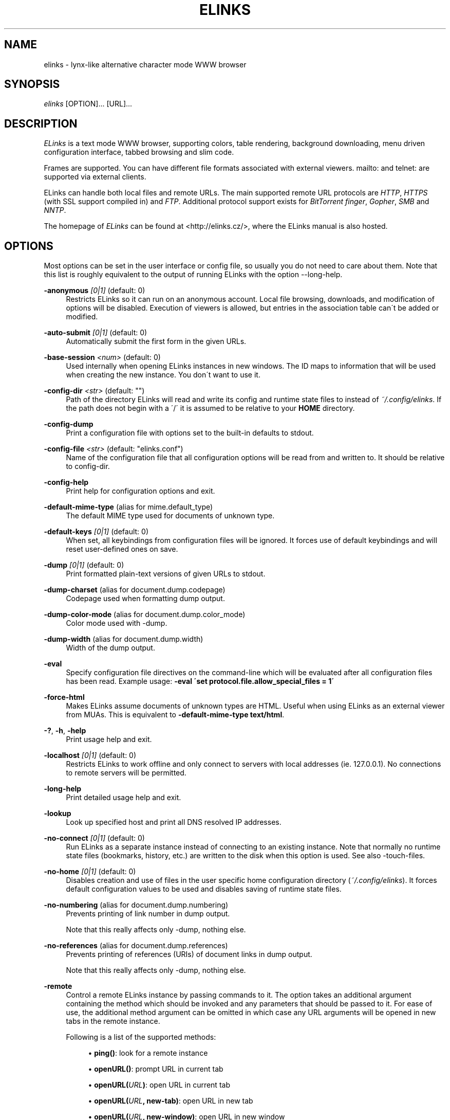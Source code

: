 .\"     Title: elinks
.\"    Author: 
.\" Generator: DocBook XSL Stylesheets v1.73.2 <http://docbook.sf.net/>
.\"      Date: 07/11/2009
.\"    Manual: The Elinks text-browser
.\"    Source: ELinks 0.13.GIT
.\"
.TH "ELINKS" "1" "07/11/2009" "ELinks 0\&.17\&.GIT" "The Elinks text\-browser"
.\" disable hyphenation
.nh
.\" disable justification (adjust text to left margin only)
.ad l
.SH "NAME"
elinks \- lynx-like alternative character mode WWW browser
.SH "SYNOPSIS"
\fIelinks\fR [OPTION]\&... [URL]\&...
.sp
.SH "DESCRIPTION"
\fIELinks\fR is a text mode WWW browser, supporting colors, table rendering, background downloading, menu driven configuration interface, tabbed browsing and slim code\&.
.sp
Frames are supported\&. You can have different file formats associated with external viewers\&. mailto: and telnet: are supported via external clients\&.
.sp
ELinks can handle both local files and remote URLs\&. The main supported remote URL protocols are \fIHTTP\fR, \fIHTTPS\fR (with SSL support compiled in) and \fIFTP\fR\&. Additional protocol support exists for \fIBitTorrent\fR \fIfinger\fR, \fIGopher\fR, \fISMB\fR and \fINNTP\fR\&.
.sp
The homepage of \fIELinks\fR can be found at <http://elinks\&.cz/>, where the ELinks manual is also hosted\&.
.sp
.SH "OPTIONS"
Most options can be set in the user interface or config file, so usually you do not need to care about them\&. Note that this list is roughly equivalent to the output of running ELinks with the option \-\-long\-help\&.
.PP
\fB\-anonymous\fR \fI[0|1]\fR (default: 0)
.RS 4
Restricts
ELinks
so it can run on an anonymous account\&. Local file browsing, downloads, and modification of options will be disabled\&. Execution of viewers is allowed, but entries in the association table can\'t be added or modified\&.
.RE
.PP
\fB\-auto\-submit\fR \fI[0|1]\fR (default: 0)
.RS 4
Automatically submit the first form in the given URLs\&.
.RE
.PP
\fB\-base\-session\fR \fI<num>\fR (default: 0)
.RS 4
Used internally when opening
ELinks
instances in new windows\&. The ID maps to information that will be used when creating the new instance\&. You don\'t want to use it\&.
.RE
.PP
\fB\-config\-dir\fR \fI<str>\fR (default: "")
.RS 4
Path of the directory
ELinks
will read and write its config and runtime state files to instead of
\fI~/\&.config/elinks\fR\&. If the path does not begin with a \'/\' it is assumed to be relative to your
\fBHOME\fR
directory\&.
.RE
.PP
\fB\-config\-dump\fR
.RS 4
Print a configuration file with options set to the built\-in defaults to stdout\&.
.RE
.PP
\fB\-config\-file\fR \fI<str>\fR (default: "elinks\&.conf")
.RS 4
Name of the configuration file that all configuration options will be read from and written to\&. It should be relative to
config\-dir\&.
.RE
.PP
\fB\-config\-help\fR
.RS 4
Print help for configuration options and exit\&.
.RE
.PP
\fB\-default\-mime\-type\fR (alias for mime\&.default_type)
.RS 4
The default MIME type used for documents of unknown type\&.
.RE
.PP
\fB\-default\-keys\fR \fI[0|1]\fR (default: 0)
.RS 4
When set, all keybindings from configuration files will be ignored\&. It forces use of default keybindings and will reset user\-defined ones on save\&.
.RE
.PP
\fB\-dump\fR \fI[0|1]\fR (default: 0)
.RS 4
Print formatted plain\-text versions of given URLs to stdout\&.
.RE
.PP
\fB\-dump\-charset\fR (alias for document\&.dump\&.codepage)
.RS 4
Codepage used when formatting dump output\&.
.RE
.PP
\fB\-dump\-color\-mode\fR (alias for document\&.dump\&.color_mode)
.RS 4
Color mode used with
\-dump\&.
.RE
.PP
\fB\-dump\-width\fR (alias for document\&.dump\&.width)
.RS 4
Width of the dump output\&.
.RE
.PP
\fB\-eval\fR
.RS 4
Specify configuration file directives on the command\-line which will be evaluated after all configuration files has been read\&. Example usage:
\fB\-eval \'set protocol\&.file\&.allow_special_files = 1\'\fR
.RE
.PP
\fB\-force\-html\fR
.RS 4
Makes
ELinks
assume documents of unknown types are HTML\&. Useful when using
ELinks
as an external viewer from MUAs\&. This is equivalent to
\fB\-default\-mime\-type\fR\fB text/html\fR\&.
.RE
.PP
\fB\-?\fR, \fB\-h\fR, \fB\-help\fR
.RS 4
Print usage help and exit\&.
.RE
.PP
\fB\-localhost\fR \fI[0|1]\fR (default: 0)
.RS 4
Restricts
ELinks
to work offline and only connect to servers with local addresses (ie\&. 127\&.0\&.0\&.1)\&. No connections to remote servers will be permitted\&.
.RE
.PP
\fB\-long\-help\fR
.RS 4
Print detailed usage help and exit\&.
.RE
.PP
\fB\-lookup\fR
.RS 4
Look up specified host and print all DNS resolved IP addresses\&.
.RE
.PP
\fB\-no\-connect\fR \fI[0|1]\fR (default: 0)
.RS 4
Run
ELinks
as a separate instance instead of connecting to an existing instance\&. Note that normally no runtime state files (bookmarks, history, etc\&.) are written to the disk when this option is used\&. See also
\-touch\-files\&.
.RE
.PP
\fB\-no\-home\fR \fI[0|1]\fR (default: 0)
.RS 4
Disables creation and use of files in the user specific home configuration directory (\fI~/\&.config/elinks\fR)\&. It forces default configuration values to be used and disables saving of runtime state files\&.
.RE
.PP
\fB\-no\-numbering\fR (alias for document\&.dump\&.numbering)
.RS 4
Prevents printing of link number in dump output\&.
.sp
Note that this really affects only
\-dump, nothing else\&.
.RE
.PP
\fB\-no\-references\fR (alias for document\&.dump\&.references)
.RS 4
Prevents printing of references (URIs) of document links in dump output\&.
.sp
Note that this really affects only
\-dump, nothing else\&.
.RE
.PP
\fB\-remote\fR
.RS 4
Control a remote
ELinks
instance by passing commands to it\&. The option takes an additional argument containing the method which should be invoked and any parameters that should be passed to it\&. For ease of use, the additional method argument can be omitted in which case any URL arguments will be opened in new tabs in the remote instance\&.
.sp
Following is a list of the supported methods:
.sp
.RS 4
\h'-04'\(bu\h'+03'\fBping()\fR: look for a remote instance
.RE
.sp
.RS 4
\h'-04'\(bu\h'+03'\fBopenURL()\fR: prompt URL in current tab
.RE
.sp
.RS 4
\h'-04'\(bu\h'+03'\fBopenURL(\fR\fB\fIURL\fR\fR\fB)\fR: open URL in current tab
.RE
.sp
.RS 4
\h'-04'\(bu\h'+03'\fBopenURL(\fR\fB\fIURL\fR\fR\fB, \fR\fBnew\-tab\fR\fB)\fR: open URL in new tab
.RE
.sp
.RS 4
\h'-04'\(bu\h'+03'\fBopenURL(\fR\fB\fIURL\fR\fR\fB, \fR\fBnew\-window\fR\fB)\fR: open URL in new window
.RE
.sp
.RS 4
\h'-04'\(bu\h'+03'\fBaddBookmark(\fR\fB\fIURL\fR\fR\fB)\fR: bookmark URL
.RE
.sp
.RS 4
\h'-04'\(bu\h'+03'\fBinfoBox(\fR\fB\fItext\fR\fR\fB)\fR: show text in a message box
.RE
.sp
.RS 4
\h'-04'\(bu\h'+03'\fBreload()\fR: reload the document in the current tab
.RE
.sp
.RS 4
\h'-04'\(bu\h'+03'\fBsearch(\fR\fBstring\fR\fB)\fR: search in the current tab
.RE
.sp
.RS 4
\h'-04'\(bu\h'+03'\fBxfeDoCommand(\fR\fBopenBrowser\fR\fB)\fR: open new window
.RE
.RE
.PP
\fB\-session\-ring\fR \fI<num>\fR (default: 0)
.RS 4
ID of session ring this
ELinks
session should connect to\&.
ELinks
works in so\-called session rings, whereby all instances of
ELinks
are interconnected and share state (cache, bookmarks, cookies, and so on)\&. By default, all
ELinks
instances connect to session ring 0\&. You can change that behaviour with this switch and form as many session rings as you want\&. Obviously, if the session\-ring with this number doesn\'t exist yet, it\'s created and this
ELinks
instance will become the master instance (that usually doesn\'t matter for you as a user much)\&.
.sp
Note that you usually don\'t want to use this unless you\'re a developer and you want to do some testing \- if you want the
ELinks
instances each running standalone, rather use the
\-no\-connect
command\-line option\&. Also note that normally no runtime state files are written to the disk when this option is used\&. See also
\-touch\-files\&.
.RE
.PP
\fB\-source\fR \fI[0|1]\fR (default: 0)
.RS 4
Print given URLs in source form to stdout\&.
.RE
.PP
\fB\-touch\-files\fR \fI[0|1]\fR (default: 0)
.RS 4
When enabled, runtime state files (bookmarks, history, etc\&.) are written to disk, even when
\-no\-connect
or
\-session\-ring
is used\&. The option has no effect if not used in conjunction with any of these options\&.
.RE
.PP
\fB\-verbose\fR \fI<num>\fR (default: 1)
.RS 4
The verbose level controls what messages are shown at start up and while running:
.sp
.RS 4
\h'-04'\(bu\h'+03'0 means only show serious errors
.RE
.sp
.RS 4
\h'-04'\(bu\h'+03'1 means show serious errors and warnings
.RE
.sp
.RS 4
\h'-04'\(bu\h'+03'2 means show all messages
.RE
.RE
.PP
\fB\-version\fR
.RS 4
Print
ELinks
version information and exit\&.
.RE
Generated using output from ELinks version 0\&.13\&.GIT\&.
.sp
.SH "ENVIRONMENT VARIABLES"
.PP
COMSPEC, SHELL
.RS 4
The shell used for File \-> OS Shell on DOS/Windows and UNIX, respectively\&.
.RE
.PP
EDITOR
.RS 4
The program to use for external editor (when editing textareas)\&.
.RE
.PP
ELINKS_TWTERM, LINKS_TWTERM
.RS 4
The command to run when selecting File \-> New window and if
TWDISPLAY
is defined (default
twterm \-e)\&.
.RE
.PP
ELINKS_XTERM, LINKS_XTERM
.RS 4
The command to run when selecting File \-> New window and if
DISPLAY
is defined (default
xterm \-e)\&.
.RE
.PP
FTP_PROXY, HTTP_PROXY, HTTPS_PROXY
.RS 4
The host to proxy the various protocol traffic through\&.
.RE
.PP
NO_PROXY
.RS 4
A comma separated list of URLs which should not be proxied\&.
.RE
.PP
HOME
.RS 4
The path to the users home directory\&. Used when expanding
~/\&.
.RE
.PP
ELINKS_CONFDIR
.RS 4
If set the location of the directory containing configuration files.
If not set see below.
.RE
.PP
XDG_CONFIG_HOME
.RS 4
If set the location of the directory containing configuration files
is \fI$XDG_CONFIG_HOME/elinks/\fR instead of \fI~/.config/elinks/\fR.
.RE
.PP
WWW_HOME
.RS 4
Homepage location (as in
\fBlynx\fR(1))\&.
.RE
.SH "FILES"
Configuration files controlled by ELinks are located in the user configuration directory, defaulting to \fI~/\&.config/elinks/\fR\&. In addition to the files listed below, a user defined CSS stylesheet can be defined using the \fIdocument\&.css\&.stylesheet\fR option\&.
.PP
/data/data/com.termux/files/usr/etc/elinks/elinks\&.conf
.RS 4
Site\-wide configuration file\&.
.RE
.PP
~/\&.config/elinks/elinks\&.conf
.RS 4
Per\-user config file, loaded after site\-wide configuration\&.
.RE
.PP
~/\&.config/elinks/bookmarks
.RS 4
Bookmarks file\&.
.RE
.PP
~/\&.config/elinks/cookies
.RS 4
Cookies file\&.
.RE
.PP
~/\&.config/elinks/exmodehist
.RS 4
Exmode history file\&.
.RE
.PP
~/\&.config/elinks/formhist
.RS 4
Form history file\&.
.RE
.PP
~/\&.config/elinks/globhist
.RS 4
History file containing most recently visited URLs\&.
.RE
.PP
~/\&.config/elinks/gotohist
.RS 4
GoTo URL dialog history file\&.
.RE
.PP
~/\&.config/elinks/hooks\&.{js,lua,pl,py,rb,scm}
.RS 4
Browser scripting hooks\&.
.RE
.PP
~/\&.config/elinks/searchhist
.RS 4
Search history file\&.
.RE
.PP
~/\&.config/elinks/socket
.RS 4
Internal
\fIELinks\fR
socket for communication between its instances\&.
.RE
.PP
~/\&.mailcap, /etc/mailcap
.RS 4
Mappings of MIME types to external handlers\&.
.RE
.PP
~/\&.mime\&.types, /etc/mime\&.types
.RS 4
Mappings of file extensions to MIME types\&.
.RE
.SH "BUGS"
Please report any other bugs you find to the either the ELinks mailing list at <elinks\-users@linuxfromscratch\&.org> or if you prefer enter them into the bug tracking system <http://bugzilla\&.elinks\&.cz/>\&. More information about how to get in contact with developers and getting help can be found on the community page <http://elinks\&.cz/community\&.html>\&.
.sp
.SH "LICENSE"
\fIELinks\fR is free software; you can redistribute it and/or modify it under the terms of the GNU General Public License <http://www\&.gnu\&.org/copyleft/gpl\&.html> as published by the Free Software Foundation; version 2 of the License\&.
.sp
.SH "AUTHORS"
The \fILinks\fR browser \- on which \fIELinks\fR is based \- was written by Mikulas Patocka <mikulas@artax\&.karlin\&.mff\&.cuni\&.cz>\&. \fIELinks\fR was written by Petr Baudis <pasky@ucw\&.cz>\&. See file AUTHORS in the source tree for a list of people contributing to this project\&.
.sp
This manual page was written by Peter Gervai <grin@tolna\&.net>, using excerpts from a (yet?) unknown \fILinks\fR fan for the \fIDebian GNU/Linux system\fR (but may be used by others)\&. Contributions from Francis A\&. Holop\&. Extended, clarified and made more up\-to\-date by Petr Baudis <pasky@ucw\&.cz>\&. Updated by Zas <zas@norz\&.org>\&. The conversion to Asciidoc and trimming was done by Jonas Fonseca <fonseca@diku\&.dk>\&.
.sp
.SH "SEE ALSO"
\fBelinkskeys\fR(5), \fBelinks.conf\fR(5), \fBlinks\fR(1), \fBlynx\fR(1), \fBw3m\fR(1), \fBwget\fR(1)
.sp
